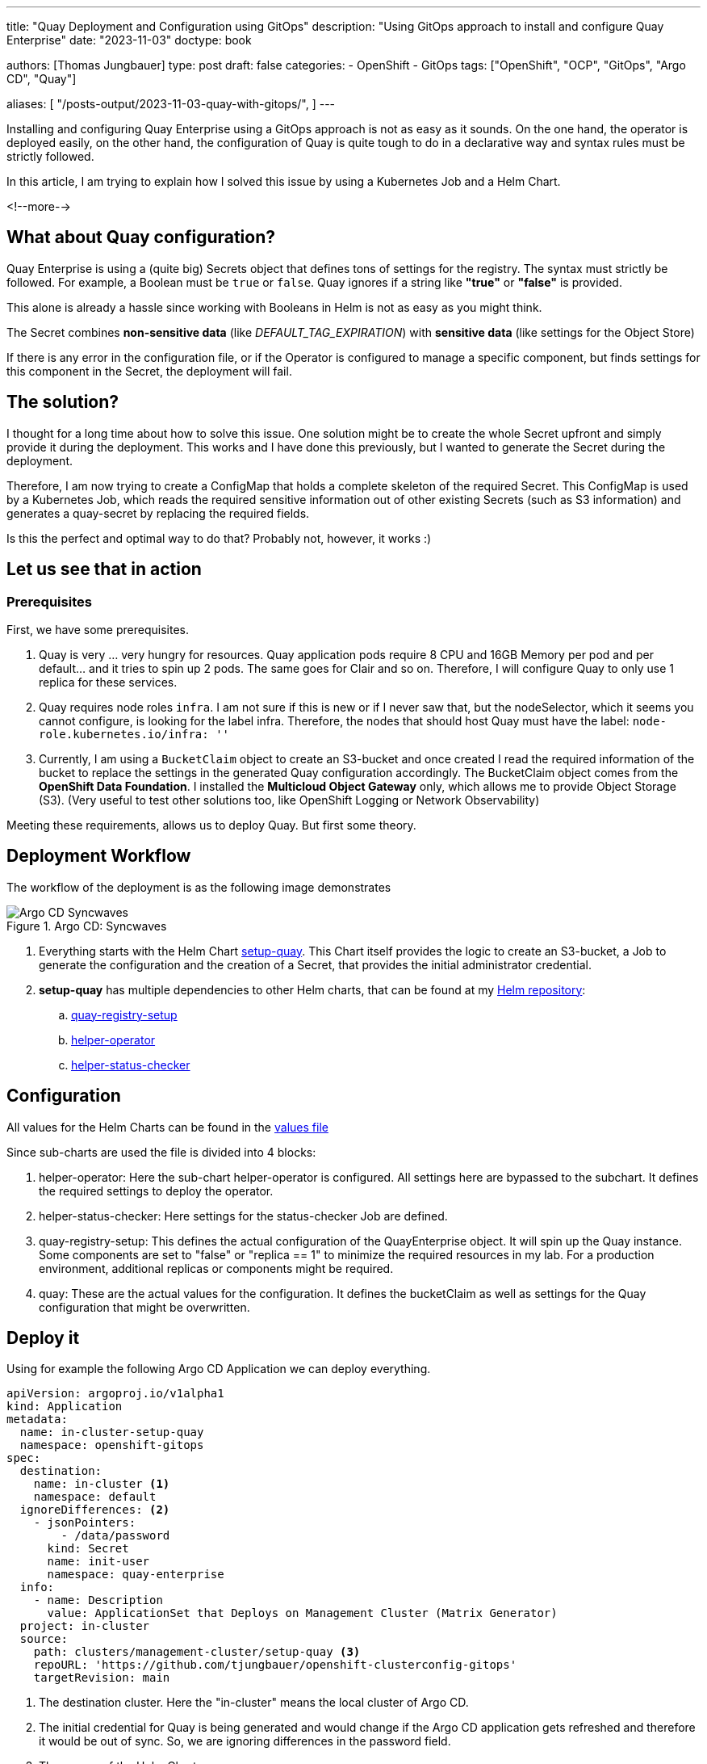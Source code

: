 --- 
title: "Quay Deployment and Configuration using GitOps"
description: "Using GitOps approach to install and configure Quay Enterprise"
date: "2023-11-03"
doctype: book

authors: [Thomas Jungbauer]
type: post
draft: false
categories:
   - OpenShift
   - GitOps
tags: ["OpenShift", "OCP", "GitOps", "Argo CD", "Quay"] 

aliases: [ 
	 "/posts-output/2023-11-03-quay-with-gitops/",
] 
---

:imagesdir: /openshift/images/
:icons: font
:toc:

Installing and configuring Quay Enterprise using a GitOps approach is not as easy as it sounds. 
On the one hand, the operator is deployed easily, on the other hand, the configuration of Quay is quite tough to do in a declarative way and syntax rules must be strictly followed.

In this article, I am trying to explain how I solved this issue by using a Kubernetes Job and a Helm Chart.

<!--more--> 

== What about Quay configuration?
Quay Enterprise is using a (quite big) Secrets object that defines tons of settings for the registry. The syntax must strictly be followed. 
For example, a Boolean must be `true` or `false`. Quay ignores if a string like **"true"** or **"false"** is provided.

This alone is already a hassle since working with Booleans in Helm is not as easy as you might think.

The Secret combines **non-sensitive data** (like _DEFAULT_TAG_EXPIRATION_) with **sensitive data** (like settings for the Object Store)

If there is any error in the configuration file, or if the Operator is configured to manage a specific component, but finds settings for this component in the Secret, the deployment will fail.

== The solution?
I thought for a long time about how to solve this issue. One solution might be to create the whole Secret upfront and simply provide it
during the deployment. This works and I have done this previously, but I wanted to generate the Secret during the deployment.

Therefore, I am now trying to create a ConfigMap that holds a complete skeleton of the required Secret. This ConfigMap is used by a
Kubernetes Job, which reads the required sensitive information out of other existing Secrets (such as S3 information) and generates a
quay-secret by replacing the required fields.

Is this the perfect and optimal way to do that? Probably not, however, it works :)

== Let us see that in action

=== Prerequisites
First, we have some prerequisites.

. Quay is very ... very hungry for resources. Quay application pods require 8 CPU and 16GB Memory per pod and per default... and it tries to spin up 2 pods. The
same goes for Clair and so on. Therefore, I will configure Quay to only use 1 replica for these services.

. Quay requires node roles `infra`. I am not sure if this is new or if I never saw that, but the nodeSelector, which it seems you cannot
configure, is looking for the label infra. Therefore, the nodes that should host Quay must have the label: `node-role.kubernetes.io/infra: ''`

. Currently, I am using a `BucketClaim` object to create an S3-bucket
and once created I read the required information of the bucket to
replace the settings in the generated Quay configuration accordingly.
The BucketClaim object comes from the **OpenShift Data Foundation**. I
installed the **Multicloud Object Gateway** only, which allows me to
provide Object Storage (S3). (Very useful to test other solutions too,
like OpenShift Logging or Network Observability)

Meeting these requirements, allows us to deploy Quay. But first some theory.

== Deployment Workflow
The workflow of the deployment is as the following image demonstrates

.Argo CD: Syncwaves
image::quay-setup/quay-synwaves.png[Argo CD Syncwaves]

. Everything starts with the Helm Chart https://github.com/tjungbauer/openshift-clusterconfig-gitops/tree/main/clusters/management-cluster/setup-quay[setup-quay]. This Chart itself provides the logic to create an S3-bucket, a Job to generate the configuration and the creation of a Secret, that provides the initial administrator credential.

. **setup-quay** has multiple dependencies to other Helm charts, that can be found at my https://charts.stderr.at[Helm repository]:
.. https://github.com/tjungbauer/helm-charts/tree/main/charts/quay-registry-setup[quay-registry-setup]
.. https://github.com/tjungbauer/helm-charts/tree/main/charts/helper-operator[helper-operator]
.. https://github.com/tjungbauer/helm-charts/tree/main/charts/helper-status-checker[helper-status-checker]


== Configuration

All values for the Helm Charts can be found in the https://github.com/tjungbauer/openshift-clusterconfig-gitops/blob/main/clusters/management-cluster/setup-quay/values.yaml[values file]

Since sub-charts are used the file is divided into 4 blocks:

. helper-operator: Here the sub-chart helper-operator is configured. All settings here are bypassed to the subchart. It defines the required settings to deploy the operator.
. helper-status-checker: Here settings for the status-checker Job are defined.
. quay-registry-setup: This defines the actual configuration of the QuayEnterprise object. It will spin up the Quay instance. Some components are set to "false" or "replica == 1" to minimize the required resources in my lab. For a production environment, additional replicas or components might be required. 
. quay: These are the actual values for the configuration. It defines the bucketClaim as well as settings for the Quay configuration that might be overwritten. 

== Deploy it
Using for example the following Argo CD Application we can deploy everything.

[source,yaml]
....
apiVersion: argoproj.io/v1alpha1
kind: Application
metadata:
  name: in-cluster-setup-quay
  namespace: openshift-gitops
spec:
  destination:
    name: in-cluster <1>
    namespace: default
  ignoreDifferences: <2>
    - jsonPointers:
        - /data/password
      kind: Secret
      name: init-user
      namespace: quay-enterprise
  info:
    - name: Description
      value: ApplicationSet that Deploys on Management Cluster (Matrix Generator)
  project: in-cluster
  source:
    path: clusters/management-cluster/setup-quay <3>
    repoURL: 'https://github.com/tjungbauer/openshift-clusterconfig-gitops'
    targetRevision: main
....
<1> The destination cluster. Here the "in-cluster" means the local cluster of Argo CD.
<2> The initial credential for Quay is being generated and would change if the Argo CD application gets refreshed and therefore it would be out of sync. So, we are ignoring differences in the password field.
<3> The source of the Helm Chart.

In Argo CD this Application will look like

.Quay in Argo CD
image::quay-setup/quay-in-argocd.png?width=640px[Quay in Argo CD]


Deployment means in GitOps approach: synchronizing the Argo CD Application.

This will install the Operator and spin up all required Pods and Jobs. It will take several minutes until everything is up and running. During the deployment, some Pods may fail and will get restarted automatically. This happens because they are dependent on the Postgres DB which must be started first.

== Quay is Alive
Congratulations, you have now a Quay instance. Use the auto-generated
credentials, that are stored in the Secret `init-user` to authenticate.

.Quay Login
image::quay-setup/quay-login.png?width=320px[Quay Login]

== Is that All - Kind of Summary?
Several configurations are done here now. However, there are tons to follow. For example, log forwarding or additional certificates. Some
settings will contain sensitive information some will not. All these settings can be added to the ConfigMap skeleton and be replaced
accordingly with "little" effort. 
For me, it is simply not possible to test every setting and possibility. Maybe I will extend the
Helm Chart during the journey. If you find this useful, feel free to re-use it and of course, if you find any issues feel free to create a GitHub issue.
